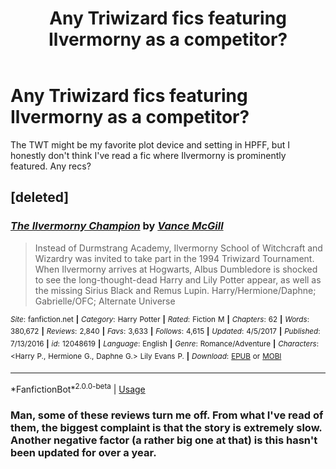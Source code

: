 #+TITLE: Any Triwizard fics featuring Ilvermorny as a competitor?

* Any Triwizard fics featuring Ilvermorny as a competitor?
:PROPERTIES:
:Author: mufasaLIVES
:Score: 3
:DateUnix: 1526057358.0
:DateShort: 2018-May-11
:END:
The TWT might be my favorite plot device and setting in HPFF, but I honestly don't think I've read a fic where Ilvermorny is prominently featured. Any recs?


** [deleted]
:PROPERTIES:
:Score: 3
:DateUnix: 1526058059.0
:DateShort: 2018-May-11
:END:

*** [[https://www.fanfiction.net/s/12048619/1/][*/The Ilvermorny Champion/*]] by [[https://www.fanfiction.net/u/670787/Vance-McGill][/Vance McGill/]]

#+begin_quote
  Instead of Durmstrang Academy, Ilvermorny School of Witchcraft and Wizardry was invited to take part in the 1994 Triwizard Tournament. When Ilvermorny arrives at Hogwarts, Albus Dumbledore is shocked to see the long-thought-dead Harry and Lily Potter appear, as well as the missing Sirius Black and Remus Lupin. Harry/Hermione/Daphne; Gabrielle/OFC; Alternate Universe
#+end_quote

^{/Site/:} ^{fanfiction.net} ^{*|*} ^{/Category/:} ^{Harry} ^{Potter} ^{*|*} ^{/Rated/:} ^{Fiction} ^{M} ^{*|*} ^{/Chapters/:} ^{62} ^{*|*} ^{/Words/:} ^{380,672} ^{*|*} ^{/Reviews/:} ^{2,840} ^{*|*} ^{/Favs/:} ^{3,633} ^{*|*} ^{/Follows/:} ^{4,615} ^{*|*} ^{/Updated/:} ^{4/5/2017} ^{*|*} ^{/Published/:} ^{7/13/2016} ^{*|*} ^{/id/:} ^{12048619} ^{*|*} ^{/Language/:} ^{English} ^{*|*} ^{/Genre/:} ^{Romance/Adventure} ^{*|*} ^{/Characters/:} ^{<Harry} ^{P.,} ^{Hermione} ^{G.,} ^{Daphne} ^{G.>} ^{Lily} ^{Evans} ^{P.} ^{*|*} ^{/Download/:} ^{[[http://www.ff2ebook.com/old/ffn-bot/index.php?id=12048619&source=ff&filetype=epub][EPUB]]} ^{or} ^{[[http://www.ff2ebook.com/old/ffn-bot/index.php?id=12048619&source=ff&filetype=mobi][MOBI]]}

--------------

*FanfictionBot*^{2.0.0-beta} | [[https://github.com/tusing/reddit-ffn-bot/wiki/Usage][Usage]]
:PROPERTIES:
:Author: FanfictionBot
:Score: 2
:DateUnix: 1526058072.0
:DateShort: 2018-May-11
:END:


*** Man, some of these reviews turn me off. From what I've read of them, the biggest complaint is that the story is extremely slow. Another negative factor (a rather big one at that) is this hasn't been updated for over a year.
:PROPERTIES:
:Author: emong757
:Score: 1
:DateUnix: 1526085293.0
:DateShort: 2018-May-12
:END:

